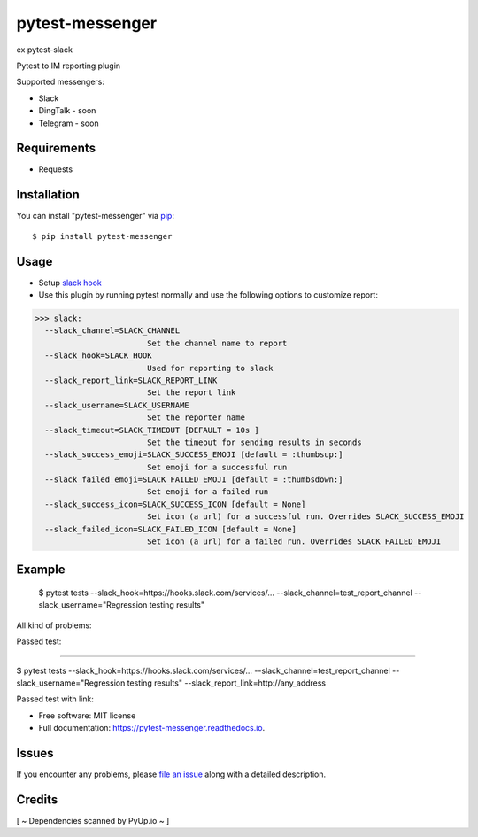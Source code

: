 =================
pytest-messenger
=================

ex pytest-slack

.. image:: https://img.shields.io/pypi/v/pytest-messenger.svg
        :target: https://pypi.python.org/pypi/pytest-messenger

.. image:: https://codecov.io/gh/pytest-dev/pytest-messenger/branch/master/graph/badge.svg
        :target: https://codecov.io/gh/pytest-dev/pytest-messenger

.. image:: https://pyup.io/repos/github/pytest-dev/pytest-messenger/shield.svg
        :target: https://pyup.io/repos/github/pytest-dev/pytest-messenger/
        :alt: Updates




Pytest to IM reporting plugin

Supported messengers:

* Slack
* DingTalk - soon
* Telegram - soon





Requirements
------------

* Requests



Installation
------------

You can install "pytest-messenger" via `pip`_::

    $ pip install pytest-messenger


Usage
-----
* Setup `slack hook`_
* Use this plugin by running pytest normally and use the following options to customize report:


>>> slack:
  --slack_channel=SLACK_CHANNEL
                        Set the channel name to report
  --slack_hook=SLACK_HOOK
                        Used for reporting to slack
  --slack_report_link=SLACK_REPORT_LINK
                        Set the report link
  --slack_username=SLACK_USERNAME
                        Set the reporter name
  --slack_timeout=SLACK_TIMEOUT [DEFAULT = 10s ]
                        Set the timeout for sending results in seconds
  --slack_success_emoji=SLACK_SUCCESS_EMOJI [default = :thumbsup:]
                        Set emoji for a successful run
  --slack_failed_emoji=SLACK_FAILED_EMOJI [default = :thumbsdown:]
                        Set emoji for a failed run
  --slack_success_icon=SLACK_SUCCESS_ICON [default = None]
                        Set icon (a url) for a successful run. Overrides SLACK_SUCCESS_EMOJI
  --slack_failed_icon=SLACK_FAILED_ICON [default = None]
                        Set icon (a url) for a failed run. Overrides SLACK_FAILED_EMOJI


Example
-------
    $ pytest tests --slack_hook=https://hooks.slack.com/services/... --slack_channel=test_report_channel --slack_username="Regression testing results"

All kind of problems:

.. image:: https://raw.githubusercontent.com/pytest-dev/pytest-messenger/master/img/failed.png

Passed test:

.. image:: https://raw.githubusercontent.com/pytest-dev/pytest-messenger/master/img/success.png


----

$ pytest tests --slack_hook=https://hooks.slack.com/services/... --slack_channel=test_report_channel --slack_username="Regression testing results"  --slack_report_link=http://any_address

Passed test with link:

.. image:: https://raw.githubusercontent.com/pytest-dev/pytest-messenger/master/img/success_link.png




* Free software: MIT license
* Full documentation: https://pytest-messenger.readthedocs.io.

Issues
------

If you encounter any problems, please `file an issue`_ along with a detailed description.


Credits
-------

[ ~ Dependencies scanned by PyUp.io ~ ]

.. _`slack hook`: https://get.slack.help/hc/en-us/articles/115005265063-Incoming-WebHooks-for-Slack
.. _`file an issue`: https://github.com/pytest-dev/pytest-messenger/issues
.. _`pytest`: https://github.com/pytest-dev/pytest
.. _`tox`: https://tox.readthedocs.io/en/latest/
.. _`pip`: https://pypi.python.org/pypi/pip/
